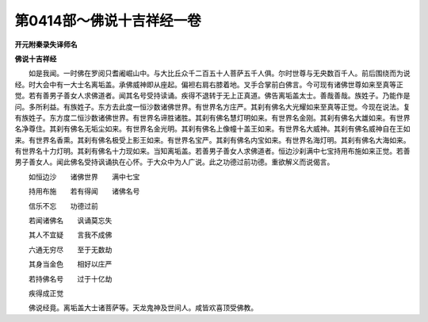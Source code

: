 第0414部～佛说十吉祥经一卷
==============================

**开元附秦录失译师名**

**佛说十吉祥经**


　　如是我闻。一时佛在罗阅只耆阇崛山中。与大比丘众千二百五十人菩萨五千人俱。尔时世尊与无央数百千人。前后围绕而为说经。时大会中有一大士名离垢盖。承佛威神即从座起。偏袒右肩右膝着地。叉手合掌前白佛言。今可现有诸佛世尊如来至真等正觉。若有善男子善女人求佛道者。闻其名号受持读诵。疾得不退转于无上正真道。佛告离垢盖太士。善哉善哉。族姓子。乃能作是问。多所利益。有族姓子。东方去此度一恒沙数诸佛世界。有世界名方庄严。其刹有佛名大光耀如来至真等正觉。今现在说法。复有族姓子。东方度二恒沙数诸佛世界。有世界名谛胜诸胜。其刹有佛名慧灯明如来。有世界名金刚。其刹有佛名大雄如来。有世界名净尊住。其刹有佛名无垢尘如来。有世界名金光明。其刹有佛名上像幢十盖王如来。有世界名大威神。其刹有佛名威神自在王如来。有世界名香熏。其刹有佛名极受上影王如来。有世界名宝严。其刹有佛名内宝如来。有世界名海灯明。其刹有佛名大海如来。有世界名十力灯明。其刹有佛名十力现如来。当知离垢盖。若善男子善女人求佛道者。恒边沙刹满中七宝持用布施如来正觉。若善男子善女人。闻此佛名受持讽诵执在心怀。于大众中为人广说。此之功德过前功德。重欲解义而说偈言。

　　如恒边沙　　诸佛世界　　满中七宝

　　持用布施　　若有得闻　　诸佛名号

　　信乐不忘　　功德过前

　　若闻诸佛名　　讽诵莫忘失

　　其人不宜疑　　言我不成佛

　　六通无穷尽　　至于无数劫

　　其身当金色　　相好以庄严

　　若持佛名号　　过于十亿劫

　　疾得成正觉

　　佛说经竟。离垢盖大士诸菩萨等。天龙鬼神及世间人。咸皆欢喜顶受佛教。
